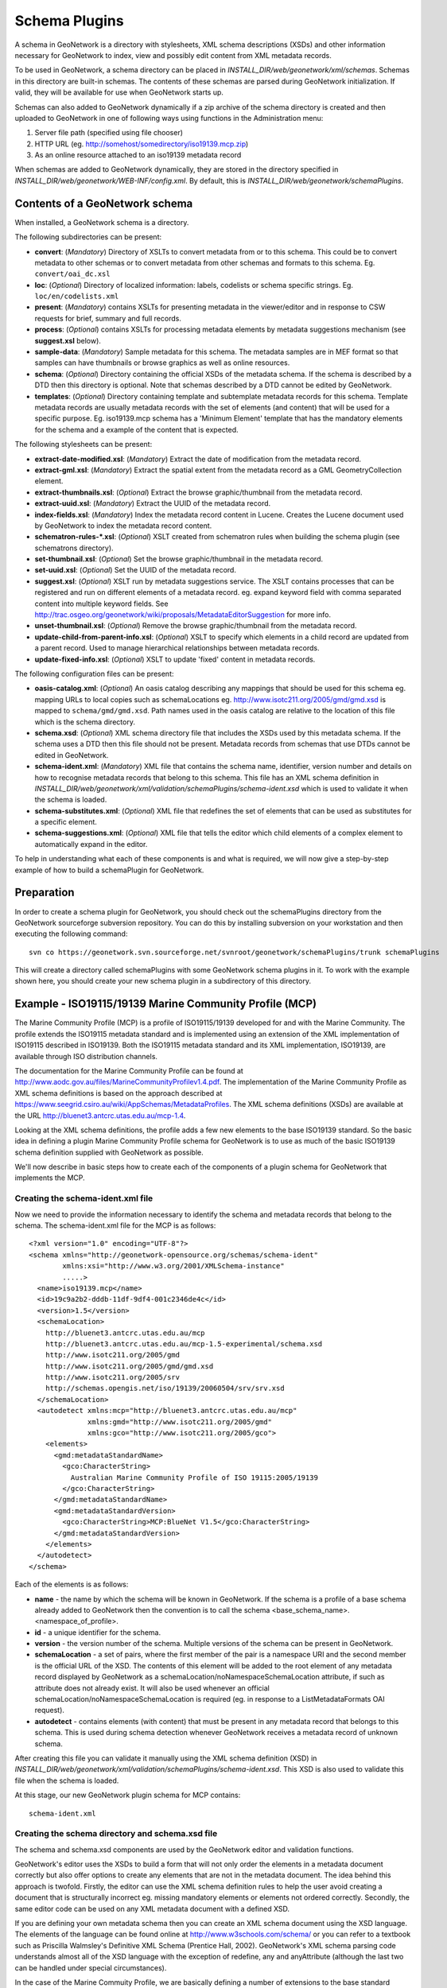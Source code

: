 .. _schemaPlugins:

Schema Plugins
==============

A schema in GeoNetwork is a directory with stylesheets, XML schema 
descriptions (XSDs) and other information necessary for GeoNetwork to index, 
view and possibly edit content from XML metadata records. 

To be used in GeoNetwork, a schema 
directory can be placed in `INSTALL_DIR/web/geonetwork/xml/schemas`. Schemas 
in this directory are built-in schemas. The contents of these schemas are 
parsed during GeoNetwork initialization. If valid, they will be available for 
use when GeoNetwork starts up.

Schemas can also added to GeoNetwork dynamically if a zip archive of the 
schema directory is created and then uploaded to GeoNetwork in one of following
ways using functions in the Administration menu:

#. Server file path (specified using file chooser)
#. HTTP URL (eg. http://somehost/somedirectory/iso19139.mcp.zip)
#. As an online resource attached to an iso19139 metadata record

When schemas are added to GeoNetwork dynamically, they are stored in the directory specified in `INSTALL_DIR/web/geonetwork/WEB-INF/config.xml`. By default, this is `INSTALL_DIR/web/geonetwork/schemaPlugins`.

Contents of a GeoNetwork schema
```````````````````````````````

When installed, a GeoNetwork schema is a directory.

The following subdirectories can be present:

- **convert**: (*Mandatory*) Directory of XSLTs to convert metadata from or to this schema. This could be to convert metadata to other schemas or to convert metadata from other schemas and formats to this schema. Eg. ``convert/oai_dc.xsl``
- **loc**: (*Optional*) Directory of localized information: labels, codelists or schema specific strings. Eg. ``loc/en/codelists.xml``
- **present**: (*Mandatory*) contains XSLTs for presenting metadata in the viewer/editor and in response to CSW requests for brief, summary and full records.
- **process**: (*Optional*) contains XSLTs for processing metadata elements by metadata suggestions mechanism (see **suggest.xsl** below).
- **sample-data**: (*Mandatory*) Sample metadata for this schema. The metadata samples are in MEF format so that samples can have thumbnails or browse graphics as well as online resources.
- **schema**: (*Optional*) Directory containing the official XSDs of the metadata schema. If the schema is described by a DTD then this directory is optional. Note that schemas described by a DTD cannot be edited by GeoNetwork.
- **templates**: (*Optional*) Directory containing template and subtemplate metadata records for this schema. Template metadata records are usually metadata records with the set of elements (and content) that will be used for a specific purpose. Eg. iso19139.mcp schema has a 'Minimum Element' template that has the mandatory elements for the schema and a example of the content that is expected. 

The following stylesheets can be present:

- **extract-date-modified.xsl**: (*Mandatory*) Extract the date of modification from the metadata record.
- **extract-gml.xsl**: (*Mandatory*) Extract the spatial extent from the metadata record as a GML GeometryCollection element.
- **extract-thumbnails.xsl**: (*Optional*) Extract the browse graphic/thumbnail from the metadata record. 
- **extract-uuid.xsl**: (*Mandatory*) Extract the UUID of the metadata record.
- **index-fields.xsl**: (*Mandatory*) Index the metadata record content in Lucene. Creates the Lucene document used by GeoNetwork to index the metadata record content.
- **schematron-rules-*.xsl**: (*Optional*) XSLT created from schematron rules when building the schema plugin (see schematrons directory).
- **set-thumbnail.xsl**: (*Optional*) Set the browse graphic/thumbnail in the metadata record.
- **set-uuid.xsl**: (*Optional*) Set the UUID of the metadata record.
- **suggest.xsl**: (*Optional*) XSLT run by metadata suggestions service. The XSLT contains processes that can be registered and run on different elements of a metadata record. eg. expand keyword field with comma separated content into multiple keyword fields. See http://trac.osgeo.org/geonetwork/wiki/proposals/MetadataEditorSuggestion for more info.
- **unset-thumbnail.xsl**: (*Optional*) Remove the browse graphic/thumbnail from the metadata record.
- **update-child-from-parent-info.xsl**: (*Optional*) XSLT to specify which elements in a child record are updated from a parent record. Used to manage hierarchical relationships between metadata records.
- **update-fixed-info.xsl**: (*Optional*) XSLT to update 'fixed' content in metadata records.

The following configuration files can be present:

- **oasis-catalog.xml**: (*Optional*) An oasis catalog describing any mappings that should be used for this schema eg. mapping URLs to local copies such as schemaLocations eg. http://www.isotc211.org/2005/gmd/gmd.xsd is mapped to ``schema/gmd/gmd.xsd``. Path names used in the oasis catalog are relative to the location of this file which is the schema directory.
- **schema.xsd**: (*Optional*) XML schema directory file that includes the XSDs used by this metadata schema. If the schema uses a DTD then this file should not be present. Metadata records from schemas that use DTDs cannot be edited in GeoNetwork.
- **schema-ident.xml**: (*Mandatory*) XML file that contains the schema name, identifier, version number and details on how to recognise metadata records that belong to this schema. This file has an XML schema definition in `INSTALL_DIR/web/geonetwork/xml/validation/schemaPlugins/schema-ident.xsd` which is used to validate it when the schema is loaded.
- **schema-substitutes.xml**: (*Optional*) XML file that redefines the set of elements that can be used as substitutes for a specific element.
- **schema-suggestions.xml**: (*Optional*) XML file that tells the editor which child elements of a complex element to automatically expand in the editor. 

To help in understanding what each of these components is and what is required, we will now give a step-by-step example of how to build a schemaPlugin for GeoNetwork.


Preparation
```````````

In order to create a schema plugin for GeoNetwork, you should check out the schemaPlugins directory from the GeoNetwork sourceforge subversion repository. You can do this by installing subversion on your workstation and then executing the following command:

::

  svn co https://geonetwork.svn.sourceforge.net/svnroot/geonetwork/schemaPlugins/trunk schemaPlugins


This will create a directory called schemaPlugins with some GeoNetwork schema plugins in it. To work with the example shown here, you should create your new schema plugin in a subdirectory of this directory.


Example - ISO19115/19139 Marine Community Profile (MCP)
```````````````````````````````````````````````````````

The Marine Community Profile (MCP) is a profile of ISO19115/19139 developed for and with the Marine Community. The profile extends the ISO19115 metadata standard and is implemented using an extension of the XML implementation of ISO19115 described in ISO19139. Both the ISO19115 metadata standard and its XML implementation, ISO19139, are available through ISO distribution channels.

The documentation for the Marine Community Profile can be found at http://www.aodc.gov.au/files/MarineCommunityProfilev1.4.pdf. The implementation of the Marine Community Profile as XML schema definitions is based on the approach described at https://www.seegrid.csiro.au/wiki/AppSchemas/MetadataProfiles. The XML schema definitions (XSDs) are available at the URL http://bluenet3.antcrc.utas.edu.au/mcp-1.4. 

Looking at the XML schema definitions, the profile adds a few new elements to the base ISO19139 standard. So the basic idea in defining a plugin Marine Community Profile schema for GeoNetwork is to use as much of the basic ISO19139 schema definition supplied with GeoNetwork as possible.

We'll now describe in basic steps how to create each of the components of a plugin schema for GeoNetwork that implements the MCP. 

Creating the schema-ident.xml file
~~~~~~~~~~~~~~~~~~~~~~~~~~~~~~~~~~

Now we need to provide the information necessary to identify the schema and metadata records that belong to the schema. The schema-ident.xml file for the MCP is as follows:

::

  <?xml version="1.0" encoding="UTF-8"?>
  <schema xmlns="http://geonetwork-opensource.org/schemas/schema-ident" 
          xmlns:xsi="http://www.w3.org/2001/XMLSchema-instance" 
          .....>
    <name>iso19139.mcp</name>
    <id>19c9a2b2-dddb-11df-9df4-001c2346de4c</id>
    <version>1.5</version>
    <schemaLocation>
      http://bluenet3.antcrc.utas.edu.au/mcp 
      http://bluenet3.antcrc.utas.edu.au/mcp-1.5-experimental/schema.xsd 
      http://www.isotc211.org/2005/gmd 
      http://www.isotc211.org/2005/gmd/gmd.xsd 
      http://www.isotc211.org/2005/srv 
      http://schemas.opengis.net/iso/19139/20060504/srv/srv.xsd
    </schemaLocation>
    <autodetect xmlns:mcp="http://bluenet3.antcrc.utas.edu.au/mcp" 
                xmlns:gmd="http://www.isotc211.org/2005/gmd" 
                xmlns:gco="http://www.isotc211.org/2005/gco">
      <elements>
        <gmd:metadataStandardName>
          <gco:CharacterString>
            Australian Marine Community Profile of ISO 19115:2005/19139
          </gco:CharacterString>
        </gmd:metadataStandardName>
        <gmd:metadataStandardVersion>
          <gco:CharacterString>MCP:BlueNet V1.5</gco:CharacterString>
        </gmd:metadataStandardVersion>
      </elements>
    </autodetect>
  </schema>

Each of the elements is as follows:

- **name** - the name by which the schema will be known in GeoNetwork. If the schema is a profile of a base schema already added to GeoNetwork then the convention is to call the schema <base_schema_name>.<namespace_of_profile>.
- **id** - a unique identifier for the schema.
- **version** - the version number of the schema. Multiple versions of the schema can be present in GeoNetwork.
- **schemaLocation** - a set of pairs, where the first member of the pair is a namespace URI and the second member is the official URL of the XSD. The contents of this element will be added to the root element of any metadata record displayed by GeoNetwork as a schemaLocation/noNamespaceSchemaLocation attribute, if such as attribute does not already exist. It will also be used whenever an official schemaLocation/noNamespaceSchemaLocation is required (eg. in response to a ListMetadataFormats OAI request). 
- **autodetect** - contains elements (with content) that must be present in any metadata record that belongs to this schema. This is used during schema detection whenever GeoNetwork receives a metadata record of unknown schema.

After creating this file you can validate it manually using the XML schema definition (XSD) in `INSTALL_DIR/web/geonetwork/xml/validation/schemaPlugins/schema-ident.xsd`. This XSD is also used to validate this file when the schema is loaded.

At this stage, our new GeoNetwork plugin schema for MCP contains:

::

   schema-ident.xml


Creating the schema directory and schema.xsd file
~~~~~~~~~~~~~~~~~~~~~~~~~~~~~~~~~~~~~~~~~~~~~~~~~

The schema and schema.xsd components are used by the GeoNetwork editor and validation functions.

GeoNetwork's editor uses the XSDs to build a form that will not only order the elements in a metadata document correctly but also offer options to create any elements that are not in the metadata document. The idea behind this approach is twofold. Firstly, the editor can use the XML schema definition rules to help the user avoid creating a document that is structurally incorrect eg. missing mandatory elements or elements not ordered correctly. Secondly, the same editor code can be used on any XML metadata document with a defined XSD.

If you are defining your own metadata schema then you can create an XML schema document using the XSD language. The elements of the language can be found online at http://www.w3schools.com/schema/ or you can refer to a textbook such as Priscilla Walmsley's Definitive XML Schema (Prentice Hall, 2002). GeoNetwork's XML schema parsing code understands almost all of the XSD language with the exception of redefine, any and anyAttribute (although the last two can be handled under special circumstances).

In the case of the Marine Commuity Profile, we are basically defining a number of extensions to the base standard ISO19115/19139. These extensions are defined using the XSD extension mechanism on the types defined in ISO19139. The following snippet shows how the Marine Community Profile extends the gmd:MD_Metadata element to add a new element called revisionDate:
 
::

  <xs:schema targetNamespace="http://bluenet3.antcrc.utas.edu.au/mcp" 
             xmlns:mcp="http://bluenet3.antcrc.utas.edu.au/mcp" .....>

  ....

  <xs:element name="MD_Metadata" substitutionGroup="gmd:MD_Metadata" 
                                 type="mcp:MD_Metadata_Type"/>

  <xs:complexType name="MD_Metadata_Type">
    <xs:annotation>
      <xs:documentation>
       Extends the metadata element to include revisionDate
      </xs:documentation>
    </xs:annotation>
    <xs:complexContent>
      <xs:extension base="gmd:MD_Metadata_Type">
        <xs:sequence>
          <xs:element name="revisionDate" type="gco:Date_PropertyType" 
                      minOccurs="0"/>
        </xs:sequence>
        <xs:attribute ref="gco:isoType" use="required" 
                      fixed="gmd:MD_Metadata"/>
      </xs:extension>
    </xs:complexContent>
  </xs:complexType>

  </xs:schema>

In short, we have defined a new element mcp:MD_Metadata with type mcp:MD_Metadata_Type, which is an extension of gmd:MD_Metadata_Type. By extension, we mean that the new type includes all of the elements of the old type plus one new element, mcp:revisionDate. A mandatory attribute (gco:isoType) is also attached to mcp:MD_Metadata with a fixed value set to the name of the element that we extended (gmd:MD_Metadata).

By defining the profile in this way, it is not necessary to modify the underlying ISO19139 schemas. So the schema directory for the MCP essentially consists of the extensions plus the base ISO19139 schemas. One possible directory structure is as follows: 

::

  extensions  gco  gmd  gml  gmx  gsr  gss  gts  resources  srv  xlink

The extensions directory contains a single file mcpExtensions.xsd, which imports the gmd namespace. The remaining directories are the ISO19139 base schemas. 

The schema.xsd file, which is the file GeoNetwork looks for, will import the mcpExtensions.xsd file and any other namespaces not imported as part of the base ISO19139 schema. It is shown as follows:

::

 <xs:schema targetNamespace="http://bluenet3.antcrc.utas.edu.au/mcp" 
            elementFormDefault="qualified"
         xmlns:xs="http://www.w3.org/2001/XMLSchema" 
         xmlns:mcp="http://bluenet3.antcrc.utas.edu.au/mcp"
         xmlns:gmd="http://www.isotc211.org/2005/gmd"
         xmlns:gmx="http://www.isotc211.org/2005/gmx"
         xmlns:srv="http://www.isotc211.org/2005/srv">
   <xs:include schemaLocation="schema/extensions/mcpExtensions.xsd"/>
   <!-- this is a logical place to include any additional schemas that are 
        related to ISO19139 including ISO19119 -->
   <xs:import namespace="http://www.isotc211.org/2005/srv" 
              schemaLocation="schema/srv/srv.xsd"/>
   <xs:import namespace="http://www.isotc211.org/2005/gmx" 
              schemaLocation="schema/gmx/gmx.xsd"/>
 </xs:schema>

At this stage, our new GeoNetwork plugin schema for MCP contains:

::

   schema-ident.xml  schema.xsd  schema


Creating the extract-... XSLTs
~~~~~~~~~~~~~~~~~~~~~~~~~~~~~~

GeoNetwork needs to extract certain information from a metadata record and translate it into a common, simplified XML structure that is independent of the metadata schema. Rather than do this with Java coded XPaths, XSLTs are used to process the XML and return the common, simplified XML structure.

The four xslts we'll create are:

- **extract-date-modified.xsl** - this XSLT processes the metadata record and extracts the date the metadata record was last modified. For the MCP, this information is held in the mcp:revisionDate element which is a child of mcp:MD_Metadata. The easiest way to create this for MCP is to copy extract-date-modified.xsl from the iso19139 schema and modify it to suit the MCP namespace and to use mcp:revisionDate in place of gmd:dateStamp.
- **extract-gml.xsl** - this XSLT processes the metadata record and extracts the spatial extent as a gml GeometryCollection element. The gml is passed to geotools for insertion into the spatial index (either a shapefile or a spatial database). For ISO19115/19139 and profiles, this task is quite easy because spatial extents (apart from the bounding box) are encoded as gml in the metadata record. Again, the easiest way to create this for the MCP is to copy extract-gml.xsd from the iso19139 schema ad modify it to suit the MCP namespace.

An example bounding box fragment from an MCP metadata record is:

::

  <gmd:extent>
    <gmd:EX_Extent>
      <gmd:geographicElement>
        <gmd:EX_GeographicBoundingBox>
          <gmd:westBoundLongitude>
            <gco:Decimal>112.9</gco:Decimal>
          </gmd:westBoundLongitude>
          <gmd:eastBoundLongitude>
            <gco:Decimal>153.64</gco:Decimal>
          </gmd:eastBoundLongitude>
          <gmd:southBoundLatitude>
            <gco:Decimal>-43.8</gco:Decimal>
          </gmd:southBoundLatitude>
          <gmd:northBoundLatitude>
            <gco:Decimal>-9.0</gco:Decimal>
          </gmd:northBoundLatitude>
        </gmd:EX_GeographicBoundingBox>
      </gmd:geographicElement>
    </gmd:EX_Extent>
  </gmd:extent>

Running extract-gml.xsl on the metadata record that contains this XML will produce:

::

  <gml:GeometryCollection xmlns:gml="http://www.opengis.net/gml">
    <gml:Polygon>
      <gml:exterior>
        <gml:LinearRing>
          <gml:coordinates>
            112.9,-9.0, 153.64,-9.0, 153.64,-43.8, 112.9,-43.8, 112.9,-9.0
          </gml:coordinates>
        </gml:LinearRing>
      </gml:exterior>
    </gml:Polygon>
  </gml:GeometryCollection>

If there is more than one extent in the metadata record, then they should also appear in this gml:GeometryCollection element.

To find out more about gml, see Lake, Burggraf, Trninic and Rae, "GML Geography Mark-Up Language, Foundation for the Geo-Web", Wiley, 2004.

Finally, a note on projections. It is possible to have bounding polygons in an MCP record in a projection other than EPSG:4326. GeoNetwork transforms all projections known to GeoTools (and encoded in a form that GeoTools understands) to EPSG:4326 when writing the spatial extents to the shapefile or spatial database.

- **extract-uuid.xsl** - this XSLT processes the metadata record and extracts the identifier for the record. For the MCP and base ISO standard, this information is held in the gmd:fileIdentifier element which is a child of mcp:MD_Metadata.

These xslts can be tested by running them on a metadata record from the schema. You should use the saxon xslt processor. For example:

::

  java -jar INSTALL_DIR/web/geonetwork/WEB-INF/lib/saxon-9.1.0.8b-patch.jar 
       -s testmcp.xml -o output.xml extract-gml.xsl


At this stage, our new GeoNetwork plugin schema for MCP contains:

::

   extract-date-modified.xsl  extract-gml.xsd   extract-uuid.xsl
   schema-ident.xml  schema.xsd  schema


Creating the localized strings in the loc directory
~~~~~~~~~~~~~~~~~~~~~~~~~~~~~~~~~~~~~~~~~~~~~~~~~~~

The loc directory contains localized strings specific to this schema, arranged by language abbreviation in sub-directories.

You should provide localized strings in whatever languages you expect your schema to be used in.

Localized strings for this schema can be used in the presentation xslts and
schematron error messages. For the presentation xslts:

- codelists for controlled vocabulary fields should be in loc/<language_abbreviation>/codelists.xml eg. loc/en/codelists.xml
- label strings that replace XML element names with more intelligible/alternative phrases and rollover help strings should be in loc/<language_abbreviation>/labels.xml eg. loc/en/labels.xml. 
- all other localized strings should be in loc/<language_abbreviation>/strings.xml eg. loc/en/strings.xml

Note that because the MCP is a profile of ISO19115/19139 and we have followed the GeoNetwork naming convention for profiles, we need only include the labels and codelists that are specific to the MCP or that we want to override. Other labels and codelists will be retrieved from the base schema iso19139.

~~~~~~~~~~~~~~~~~~~~~
More on codelists.xml
~~~~~~~~~~~~~~~~~~~~~

Typically codelists are generated from enumerated lists in the metadata schema XSDs such as the following from http://www.isotc211.org/2005/gmd/identification.xsd for gmd:MD_TopicCategoryCode in the iso19139 schema:

::

 <xs:element name="MD_TopicCategoryCode" type="gmd:MD_TopicCategoryCode_Type"/>

 <xs:simpleType name="MD_TopicCategoryCode_Type">
    <xs:restriction base="xs:string">
      <xs:enumeration value="farming"/>
      <xs:enumeration value="biota"/>
      <xs:enumeration value="boundaries"/>
      <xs:enumeration value="climatologyMeteorologyAtmosphere"/>
      <xs:enumeration value="economy"/>
      <xs:enumeration value="elevation"/>
      <xs:enumeration value="environment"/>
      <xs:enumeration value="geoscientificInformation"/>
      <xs:enumeration value="health"/>
      <xs:enumeration value="imageryBaseMapsEarthCover"/>
      <xs:enumeration value="intelligenceMilitary"/>
      <xs:enumeration value="inlandWaters"/>
      <xs:enumeration value="location"/>
      <xs:enumeration value="oceans"/>
      <xs:enumeration value="planningCadastre"/>
      <xs:enumeration value="society"/>
      <xs:enumeration value="structure"/>
      <xs:enumeration value="transportation"/>
      <xs:enumeration value="utilitiesCommunication"/>
    </xs:restriction>
  </xs:simpleType>
  
 
The following is part of the codelists.xml entry manually created for this element:

::

  <codelist name="gmd:MD_TopicCategoryCode">
    <entry>
      <code>farming</code>
      <label>Farming</label>
      <description>Rearing of animals and/or cultivation of plants. Examples: agriculture,
        irrigation, aquaculture, plantations, herding, pests and diseases affecting crops and
        livestock</description>
    </entry>
    <!-- - - - - - - - - - - - - - - - - - - - - - - - - -->
    <entry>
      <code>biota</code>
      <label>Biota</label>
      <description>Flora and/or fauna in natural environment. Examples: wildlife, vegetation,
        biological sciences, ecology, wilderness, sealife, wetlands, habitat</description>
    </entry>
    <!-- - - - - - - - - - - - - - - - - - - - - - - - - -->
    <entry>
      <code>boundaries</code>
      <label>Boundaries</label>
      <description>Legal land descriptions. Examples: political and administrative
      boundaries</description>
    </entry>   

    .....

  </codelist>

The codelists.xml file maps the enumerated values from the XSD to a localized label and a description via the code element.

A localized copy of codelists.xml is made available on an XPath to the presentation XSLTs eg. /root/gui/schemas/iso19139/codelist for the iso19139 schema.

The XSLT metadata.xsl which contains templates used by all metadata schema presentation XSLTs, handles the creation of a select list/drop down menu in the editor and display of the code and description in the metadata viewer.

The iso19139 schema has additional codelists that are managed external to the XSDs in catalog/vocabulary files such as http://www.isotc211.org/2005/resources/Codelist/gmxCodelists.xml These have also been added to the codelists.xml file so that they can be localized, overridden in profiles and include an extended description to provide more useful information when viewing the metadata record.

The iso19139 schema has additional templates in its presentation xslts to handlese codelists because they are specific to that schema. These are discussed in the section on presentation XSLTs later in this manual.

~~~~~~~~~~~~~~~~~~
More on labels.xml
~~~~~~~~~~~~~~~~~~

A localized copy of labels.xml is made available on an XPath to the presentation XSLTs eg. /root/gui/schemas/iso19139/labels for the iso19139 schema.

The labels.xml file can also be used to provide helper values in the form of a drop down/select list for free text fields. As an example:

::

  <element name="gmd:credit" id="27.0">
    <label>Credit</label>
    <description>Recognition of those who contributed to the resource(s)</description>
    <helper>
      <option value="University of Tasmania">UTAS</option>
      <option value="University of Queensland">UQ</option>
    </helper>
  </element>
 
This would result in the Editor (through the XSLT metadata.xsl) displaying the credit field with these helper options listed beside it in a drop down/select menu something like the following:

.. figure:: Editor-Helpers.png

~~~~~~~~~~~~~~~~~~~
More on strings.xml
~~~~~~~~~~~~~~~~~~~

A localized copy of strings.xml is made available on an XPath to the presentation XSLTs eg. /root/gui/schemas/iso19139/strings for the iso19139 schema.



After adding the localized strings, our new GeoNetwork plugin schema for MCP contains:

::

   extract-date-modified.xsl  extract-gml.xsd  extract-uuid.xsl 
   loc  present  schema-ident.xml  schema.xsd  schema


Creating the presentations xslts in the present directory
~~~~~~~~~~~~~~~~~~~~~~~~~~~~~~~~~~~~~~~~~~~~~~~~~~~~~~~~~

Each metadata schema should contain XSLTs that display and possibly edit metadata records that belong to the schema. These XSLTs are held in the `present` directory.

To be be used in the XSLT include/import hierarchy these XSLTs must follow a naming convention: metadata-<schema-name>.xsl. So for example, the presentation xslt for the iso19139 schema is `metadata-iso19139.xsl`. For the MCP, since our schema name is iso19139.mcp, the presentation XSLT would be called `metadata-iso19193.mcp.xsl`.

Any XSLTs included by the presentation XSLT should also be in the present directory (this is a convention for clarity - it is not mandatory as include/import URLs can be mapped in the oasis-catalog.xml for the schema to other locations).

There are certain XSLT templates that the presentation XSLT must have:

- the **main** template, which must be called: metadata-<schema-name>. Here is an example for the eml-gbif schema:

::

  <!-- main template - the way into processing eml-gbif -->
  <xsl:template name="metadata-eml-gbif">
    <xsl:param name="schema"/>
    <xsl:param name="edit" select="false()"/>
    <xsl:param name="embedded"/>

    <xsl:apply-templates mode="eml-gbif" select="." >
      <xsl:with-param name="schema" select="$schema"/>
      <xsl:with-param name="edit"   select="$edit"/>
      <xsl:with-param name="embedded" select="$embedded" />
    </xsl:apply-templates>
  </xsl:template>

Analyzing this template:

#. The name="metadata-eml-gbif" is used by the main element processing template in metadata.xsl: elementEP. The main metadata services, show and edit, end up calling metadata-show.xsl and metadata-edit.xsl respectively with the metadata record passed from the Java service. Both these XSLTs, process the metadata record by applying the elementEP template from metadata.xsl to the root element. elementEP calls the appropriate main schema template using the schema name.
#. The job of this main template is set to process all the elements of the metadata record using templates declared with a mode name that matches the schema name. This modal processing is to ensure that only templates intended to process metadata elements from this schema are applied.

If creating a presentation XSLT for a profile such as MCP, then the main template is slightly different. Here is an example for the MCP from metadata-iso19139.mcp.xsl:

::

  <xsl:template name="metadata-iso19139.mcp">
    <xsl:param name="schema"/>
    <xsl:param name="edit" select="false()"/>
    <xsl:param name="embedded"/>

    <xsl:apply-templates mode="iso19139" select="." >
      <xsl:with-param name="schema" select="$schema"/>
      <xsl:with-param name="edit"   select="$edit"/>
      <xsl:with-param name="embedded" select="$embedded" />
    </xsl:apply-templates>
  </xsl:template>

Notice that main template is processing in the mode of the base iso19139 schema? The reason for this is that almost all profiles change or add a small number of elements to those in the base schema. So most of the metadata elements in a profile can be processed in the mode of the base schema. We'll see later in this section how to override processing of an element in the base schema.

- a **completeTab** template, which must be called: <schema-name>CompleteTab. This template should display the tabs used by the advanced editor. Here is an example for the MCP:

::

  <xsl:template match="iso19139.mcpCompleteTab">
    <xsl:param name="tabLink"/>

    <xsl:call-template name="displayTab"> <!-- non existent tab - by profile -->
      <xsl:with-param name="tab"     select="''"/>
      <xsl:with-param name="text"    select="/root/gui/strings/byGroup"/>
      <xsl:with-param name="tabLink" select="''"/>
    </xsl:call-template>

    <xsl:call-template name="displayTab">
      <xsl:with-param name="tab"     select="'mcpMinimum'"/>
      <xsl:with-param name="text"    select="/root/gui/strings/iso19139.mcp/mcpMinimum"/>
      <xsl:with-param name="indent"  select="'&#xA0;&#xA0;&#xA0;'"/>
      <xsl:with-param name="tabLink" select="$tabLink"/>
    </xsl:call-template>

    <xsl:call-template name="displayTab">
      <xsl:with-param name="tab"     select="'mcpCore'"/>
      <xsl:with-param name="text"    select="/root/gui/strings/iso19139.mcp/mcpCore"/>
      <xsl:with-param name="indent"  select="'&#xA0;&#xA0;&#xA0;'"/>
      <xsl:with-param name="tabLink" select="$tabLink"/>
    </xsl:call-template>

    <xsl:call-template name="displayTab">
      <xsl:with-param name="tab"     select="'complete'"/>
      <xsl:with-param name="text"    select="/root/gui/strings/iso19139.mcp/mcpAll"/>
      <xsl:with-param name="indent"  select="'&#xA0;&#xA0;&#xA0;'"/>
      <xsl:with-param name="tabLink" select="$tabLink"/>
    </xsl:call-template>

    ...... (same as for metadata-iso19139.xsl) ......

  </xsl:template>  

- a **brief** template, which must be called: <schema-name>Brief. This template processes the metadata record and extracts from it a format neutral summary of the metadata for purposes such as displaying the search results. Here is an example for the eml-gbif schema (because it is fairly short!):

::

  <xsl:template match="eml-gbifBrief">
   <xsl:for-each select="/metadata/*[1]">
    <metadata>
      <title><xsl:value-of select="normalize-space(dataset/title[1])"/></title>
      <abstract><xsl:value-of select="dataset/abstract"/></abstract>

      <xsl:for-each select="dataset/keywordSet/keyword">
        <xsl:copy-of select="."/>
      </xsl:for-each>

      <geoBox>
          <westBL><xsl:value-of select="dataset/coverage/geographicCoverage/boundingCoordinates/westBoundingCoordinate"/></westBL>
          <eastBL><xsl:value-of select="dataset/coverage/geographicCoverage/boundingCoordinates/eastBoundingCoordinate"/></eastBL>
          <southBL><xsl:value-of select="dataset/coverage/geographicCoverage/boundingCoordinates/southBoundingCoordinate"/></southBL>
          <northBL><xsl:value-of select="dataset/coverage/geographicCoverage/boundingCoordinates/northBoundingCoordinate"/></northBL>
      </geoBox>
      <xsl:copy-of select="geonet:info"/>
    </metadata>
   </xsl:for-each>
  </xsl:template>
 
Analyzing this template:

#. The template matches on an element eml-gbifBrief, created by the mode="brief" template in metadata-utils.xsl. The metadata record will be the first child in the /metadata XPath.
#. Then process metadata elements to produce a flat XML structure that is used by search-results-xhtml.xsl to display a summary of the metadata record found by a search.

Once again, for profiles of an existing schema, it makes sense to use a slighlty different approach so that the profile need not duplicate templates. Here is an example from metadata-iso19139.mcp.xsl:

::

  <xsl:template match="iso19139.mcpBrief">
    <metadata>
      <xsl:for-each select="/metadata/*[1]">
        <!-- call iso19139 brief -->
        <xsl:call-template name="iso19139-brief"/>
        <!-- now brief elements for mcp specific elements -->
        <xsl:call-template name="iso19139.mcp-brief"/>
      </xsl:for-each>
    </metadata>
  </xsl:template> 

This template splits the processing between the base iso19139 schema and a brief template that handles elements specific to the profile. This assumes that:

#. The base schema has separated the <metadata> element from the remainder of its brief processing so that it can be called by profiles
#. The profile includes links to equivalent elements that can be used by the base schema to process common elements eg. for ISO19139, elements in the profile have gco:isoType attributes that give the name of the base element and can be used in XPath matches such as "gmd:MD_DataIdentification|*[@gco:isoType='gmd:MD_DataIdentification']".

- templates that match on elements specific to the schema. Here is an example from the eml-gbif schema:

::

  <!-- keywords are processed to add thesaurus name in brackets afterwards 
       in view mode -->

  <xsl:template mode="eml-gbif" match="keywordSet">
    <xsl:param name="schema"/>
    <xsl:param name="edit"/>

    <xsl:choose>
      <xsl:when test="$edit=false()">
        <xsl:variable name="keyword">
          <xsl:for-each select="keyword">
            <xsl:if test="position() &gt; 1">,  </xsl:if>
            <xsl:value-of select="."/>
          </xsl:for-each>
          <xsl:if test="keywordThesaurus">
            <xsl:text> (</xsl:text>
            <xsl:value-of select="keywordThesaurus"/>
            <xsl:text>)</xsl:text>
          </xsl:if>
        </xsl:variable>
        <xsl:apply-templates mode="simpleElement" select=".">
          <xsl:with-param name="schema" select="$schema"/>
          <xsl:with-param name="edit"   select="$edit"/>
          <xsl:with-param name="text"    select="$keyword"/>
        </xsl:apply-templates>
      </xsl:when>
      <xsl:otherwise>
        <xsl:apply-templates mode="complexElement" select=".">
          <xsl:with-param name="schema" select="$schema"/>
          <xsl:with-param name="edit"   select="$edit"/>
        </xsl:apply-templates>
      </xsl:otherwise>
    </xsl:choose>
  </xsl:template>

Analyzing this template:

#. In view mode the individual keywords from the set are concatenated into a comma separated string with the name of the thesaurus in brackets at the end.
#. In edit mode, the keywordSet is handled as a complex element ie. the user can add individual keyword elements with content and a single thesaurus name.
#. This is an example of the type of processing that can be done on an element in a metadata record.

For profiles, templates for elements can be defined in the same way except that the template will process in the mode of the base schema. Here is an example showing the first few lines of a template for processing the mcp:revisionDate element:

::

 <xsl:template mode="iso19139" match="mcp:revisionDate">
    <xsl:param name="schema"/>
    <xsl:param name="edit"/>

    <xsl:choose>
      <xsl:when test="$edit=true()">
        <xsl:apply-templates mode="simpleElement" select=".">
          <xsl:with-param name="schema"  select="$schema"/>
          <xsl:with-param name="edit"   select="$edit"/>
    
    ......

If a template for a profile is intended to override a template in the base schema, then the template can be defined in the presentation XSLT for the profile with a priority attribute set to a high number and an XPath condition that ensures the template is processed for the profile only. For example in the MCP, we can override the handling of gmd:EX_GeographicBoundingBox in metadata-iso19139.xsl by defining a template in metadata-iso19139.mcp.xsl as follows:

::
 
   <xsl:template mode="iso19139" match="gmd:EX_GeographicBoundingBox[starts-with(//geonet:info/schema,'iso19139.mcp')]" priority="3">
     
   ......

Finally, a profile may also extend some of the existing codelists in the base schema. These extended codelists should be held in a localized codelists.xml. As an example, in iso19139 these codelists are often attached to elements like the following:

::

  <gmd:role>
    <gmd:CI_RoleCode codeList="http://www.isotc211.org/2005/resources/Codelist/gmxCodelists.xml#CI_RoleCode" codeListValue="custodian">custodian</gmd:CI_RoleCode>
  </gmd:role>

Templates for handling these elements are in the iso19139 presentation XSLT `INSTALL_DIR/web/geonetwork/xml/schemas/iso19139/present/metadata-iso19139.xsl`. These templates use the name of the element (eg. gmd:CI_RoleCode) and the codelist XPath (eg. /root/gui/schemas/iso19139/codelists) to build select list/drop down menus when editing and to display a full description when viewing. See templates near the template named 'iso19139Codelist'. These templates can handle the extended codelists for any profile because they:

- match on any element that has a child element with attribute codeList
- use the schema name in the codelists XPath
- fall back to the base iso19139 schema if the profile codelist doesn't have the required codelist

However, if you don't need localized codelists, it is often easier and more direct to extract codelists directly from the gmxCodelists.xml file. This is in fact the solution that has been adopted for the MCP. The gmxCodelists.xml file is included in the presentatuion xslt for the MCP using a statement like:

::

	<xsl:variable name="codelistsmcp" 
	              select="document('../schema/resources/Codelist/gmxCodelists.xml')"/>

Check the codelists handling templates in metadata-iso19139.mcp.xsl to see how this works.

~~~~~~~~~~~~~~~~~~~~~~~~~~~~~~~~~~~~~~~
An alternative XSLT design for profiles
~~~~~~~~~~~~~~~~~~~~~~~~~~~~~~~~~~~~~~~
 
In all powerful languages there will be more than one way to achieve a particular goal. This alternative XSLT design is for processing profiles. The idea behind the alternative is based on the following observations about the GeoNetwork XSLTs: 

#. All elements are initially processed by apply-templates in mode "elementEP".
#. The template "elementEP" template (see `INSTALL_DIR/web/geonetwork/xsl/metadata.xsl`) eventually calls the **main** template of the schema/profile.
#. The main template can initially process the element in a mode particular to the profile and if this is not successful (ie. no template matches and thus no HTML elements are returned), process the element in the mode of the base schema. 

The advantage of this design is that overriding a template for an element in the base schema does not need the priority attribute or an XPath condition check on the schema name.

Here is an example for the MCP (iso19139.mcp) with base schema iso19139:

- the **main** template, which must be called: metadata-iso19139.mcp.xsl:

::
  
  <!-- main template - the way into processing iso19139.mcp -->
  <xsl:template match="metadata-iso19139.mcp" name="metadata-iso19139.mcp">
    <xsl:param name="schema"/>
    <xsl:param name="edit" select="false()"/>
    <xsl:param name="embedded"/>

      <!-- process in profile mode first -->
      <xsl:variable name="mcpElements">
        <xsl:apply-templates mode="iso19139.mcp" select="." >
          <xsl:with-param name="schema" select="$schema"/>
          <xsl:with-param name="edit"   select="$edit"/>
          <xsl:with-param name="embedded" select="$embedded" />
        </xsl:apply-templates>
      </xsl:variable>

      <xsl:choose>

        <!-- if we got a match in profile mode then show it -->
        <xsl:when test="count($mcpElements/*)>0">
          <xsl:copy-of select="$mcpElements"/>
        </xsl:when>

        <!-- otherwise process in base iso19139 mode -->
        <xsl:otherwise>
          <xsl:apply-templates mode="iso19139" select="." >
            <xsl:with-param name="schema" select="$schema"/>
            <xsl:with-param name="edit"   select="$edit"/>
            <xsl:with-param name="embedded" select="$embedded" />
          </xsl:apply-templates>
        </xsl:otherwise>
      </xsl:choose>
  </xsl:template>
	
Analyzing this template:

#. The name="metadata-iso19139.mcp" is used by the main element processing template in metadata.xsl: elementEP. The main metadata services, show and edit, end up calling metadata-show.xsl and metadata-edit.xsl respectively with the metadata record passed from the Java service. Both these XSLTs, process the metadata record by applying the elementEP template from metadata.xsl to the root element. elementEP calls the appropriate main schema template using the schema name.
#. The job of this main template is set to process all the elements of the metadata profile. The processing takes place in one of two modes. Firstly, the element is processed in the profile mode (iso19139.mcp). If a match is found then HTML elements will be returned and copied to the output document. If no HTML elements are returned then the element is processed in the base schema mode, iso19139.

- templates that match on elements specific to the profile have mode iso19139.mcp:

::

  <xsl:template mode="iso19139.mcp" match="mcp:taxonomicElement">
    <xsl:param name="schema"/>
    <xsl:param name="edit"/>

    .....
  </xsl:template> 
 
- templates that override elements in the base schema are processed in the profile mode iso19139.mcp

::

  <xsl:template mode="iso19139.mcp" match="gmd:keyword">
    <xsl:param name="schema"/>
    <xsl:param name="edit"/>

    .....
  </xsl:template> 

Notice that the template header of the profile has a simpler design than that used for the original design? Neither the priority attribute or the schema XPath condition is required because we are using a different mode to the base schema. 

- To support processing in two modes we need to add a null template to the profile mode iso19139.mcp as follows:

::
  
	<xsl:template mode="iso19139.mcp" match="*|@*"/> 


This template will match all elements that we don't have a specific template for in the profile mode iso19139.mcp. These elements will be processed in the base schema mode iso19139 instead because the null template returns nothing (see the main template discussion above). 

The remainder of the discussion in the original design relating to tabs etc applies to the alternative design and is not repeated here. 

~~~~~~~~~~~~~~~~~~~~~~
CSW Presentation XSLTs
~~~~~~~~~~~~~~~~~~~~~~

The CSW server can be asked to provide records in a number of output schemas. The two supported by GeoNetwork are:

- **ogc** - http://www.opengis.net/cat/csw/2.0.2 - a dublin core derivative
- **iso** - http://www.isotc211.org/2005/gmd - ISO19115/19139

From each of these output schemas, a **brief**, **summary** or **full** element set can be requested.

These output schemas and element sets are implemented in GeoNetwork as XSLTs and they are stored in the 'csw' subdirectory of the 'present' directory. The ogc output schema XSLTs are implemented as ogc-brief.xsl, ogc-summary and ogc-full.xsl. The iso output schema XSLTs are implemented as iso-brief.xsl, iso-summary.xsl and iso-full.xsl.

To create these XSLTs for the MCP, the best option is to copy and modify the csw presentation XSLTs from the base schema iso19139.

After creating the presentation XSLTs, our new GeoNetwork plugin schema for MCP contains:

::

   extract-date-modified.xsl  extract-gml.xsd  extract-uuid.xsl  
   loc  present  schema-ident.xml  schema.xsd  schema


Creating the index-fields.xsl to index content from the metadata record
~~~~~~~~~~~~~~~~~~~~~~~~~~~~~~~~~~~~~~~~~~~~~~~~~~~~~~~~~~~~~~~~~~~~~~~

This XSLT indexes the content of elements in the metadata record. The essence of this XSLT is to select elements from the metadata record and map them to lucene index field names. The lucene index field names used in GeoNetwork are as follows:

===========================  ===========================================================================
Lucene Index Field Name      Description
===========================  ===========================================================================
abstract                     Metadata abstract                                                          
any                          Content from all metadata elements (for free text)                         
changeDate                   Date that the metadata record was modified                             
createDate                   Date that the metadata record was created                              
denominator                  Scale denominator in data resolution                                                   
download                     Does the metadata record have a downloadable resource attached?  (0 or 1)
digital                      Is the metadata record distributed/available in a digital format?  (0 or 1)
eastBL                       East bounding box longitude                                       
keyword                      Metadata keywords                                                 
metadataStandardName         Metadata standard name                                            
northBL                      North bounding box latitude                                       
operatesOn                   Uuid of metadata record describing dataset that is operated on by a service            
orgName                      Name of organisation listed in point-of-contact information                            
parentUuid                   Uuid of parent metadata record                                                         
paper                        Is the metadata record distributed/available in a paper format?  (0 or 1)
protocol                     On line resource access protocol                                  
publicationDate              Date resource was published                                  
southBL                      South bounding box latitude                                       
spatialRepresentationType    vector, raster, etc                                               
tempExtentBegin              Beginning of temporal extent range                                                     
tempExtentEnd                End of temporal extent range                                                     
title                        Metadata title                                                    
topicCat                     Metadata topic category                                           
type                         Metadata hierarchy level (should be dataset if unknown)                           
westBL                       West bounding box longitude                                                       
===========================  ===========================================================================

For example, here is the mapping created between the metadata element mcp:revisionDate and the lucene index field changeDate:

::

   <xsl:for-each select="mcp:revisionDate/*">
     <Field name="changeDate" string="{string(.)}" store="true" index="true"/>
   </xsl:for-each>


Notice that we are creating a new XML document. The Field elements in this document are read by GeoNetwork to create a Lucene document object for indexing (see the SearchManager class in the GeoNetwork source).

Once again, because the MCP is a profile of ISO19115/19139, it is probably best to modify index-fields.xsl from the schema iso19139 to handle the namespaces and additional elements of the MCP.

At this stage, our new GeoNetwork plugin schema for MCP contains:

::

   extract-date-modified.xsl  extract-gml.xsd  extract-uuid.xsl  
   index-fields.xsl  loc  present  schema-ident.xml  schema.xsd  schema


Creating the sample-data directory
~~~~~~~~~~~~~~~~~~~~~~~~~~~~~~~~~~

This is a simple directory. Put MEF files with sample metadata in this directory. Make sure they have a `.mef` suffix. 

A MEF file is a zip archive with the metadata, thumbnails, file based online resources and an info file describing the contents. The contents of a MEF file are discussed in more detail in the next section of this manual. 

Sample data in this directory can be added to the catalog using the Administration menu.

At this stage, our new GeoNetwork plugin schema for MCP contains:

::

   extract-date-modified.xsl  extract-gml.xsd  extract-uuid.xsl  
   index-fields.xsl  loc  present  sample-data schema-ident.xml  schema.xsd  
   schema


Creating schematrons to describe MCP conditions
~~~~~~~~~~~~~~~~~~~~~~~~~~~~~~~~~~~~~~~~~~~~~~~

Schematrons are rules that are used to check conditions and content in the metadata record as part of the two stage validation process used by GeoNetwork.

Schematron rules are created in the schematrons directory that you checked out earlier - see `Preparation` above.

An example rule is:

::

  <!-- anzlic/trunk/gml/3.2.0/gmd/spatialRepresentation.xsd-->
  <!-- TEST 12 -->
  <sch:pattern>
    <sch:title>$loc/strings/M30</sch:title>
    <sch:rule context="//gmd:MD_Georectified">
      <sch:let name="cpd" value="(gmd:checkPointAvailability/gco:Boolean='1' or gmd:checkPointAvailability/gco:Boolean='true') and 
        (not(gmd:checkPointDescription) or count(gmd:checkPointDescription[@gco:nilReason='missing'])>0)"/>
      <sch:assert
        test="$cpd = false()"
        >$loc/strings/alert.M30</sch:assert>
      <sch:report
        test="$cpd = false()"
        >$loc/strings/report.M30</sch:report>
    </sch:rule>
  </sch:pattern>   

As for most of GeoNetwork, the output of this rule can be localized to different languages. The corresponding localized strings are:

::

  <strings>

    .....

    <M30>[ISOFTDS19139:2005-TableA1-Row15] - Check point description required if available</M30>

    .....

    <alert.M30><div>'checkPointDescription' is mandatory if 'checkPointAvailability' = 1 or true.</div></alert.M30>

    .....

    <report.M30>Check point description documented.</report.M30>

    .....

  </strings>
 
 
Procedure for adding schematron rules, working within the schematrons directory:

#. Place your schematron rules in 'rules'. Naming convetion is 'schematron-rules-<suffix>.sch' eg. 'schematron-rules-iso-mcp.sch'. Place localized strings for the rule assertions into 'rules/loc/<language_prefix>'.
#. Edit 'build.xml'
#. Add a "clean-schema-dir" target for your plugin schema directory. This target will remove the schematron rules from plugin schema directory (basically removes all files with pattern schematron-rules-*.xsl).
#. Add a "compile-schematron" target for your rules - value attribute is the suffix used in the rules name. eg. for 'schematron-rules-iso-mcp.sch' the value attribute should be "iso-mcp". This target will turn the .sch schematron rules into an XSLT using the saxon XSLT engine and 'resources/iso_svrl_for_xslt2.xsl'.
#. Add a "publish-schematron" target. This target copies the compiled rules (in XSLT form) into the plugin schema directory.
#. Run 'ant' to create the schematron XSLTs.


At this stage, our new GeoNetwork plugin schema for MCP contains:

::

   extract-date-modified.xsl  extract-gml.xsd  extract-uuid.xsl  
   index-fields.xsl  loc  present  sample-data schema-ident.xml  schema.xsd
   schema  schematron-rules-iso-mcp.xsl


Adding the components necessary to create and edit MCP metadata
~~~~~~~~~~~~~~~~~~~~~~~~~~~~~~~~~~~~~~~~~~~~~~~~~~~~~~~~~~~~~~~

So far we have added all the components necessary for GeoNetwork to identify, view and validate MCP metadata records. Now we will add the remaining components necessary to create and edit MCP metadata records. 

We'll start with the XSLTs that set the content of various elements in the MCP metadata records.

~~~~~~~~~~~~~~~~~~~~~
Creating set-uuid.xsl 
~~~~~~~~~~~~~~~~~~~~~

- **set-uuid.xsl** - this XSLT takes as a parameter the UUID of the metadata record and writes it into the appropriate element of the metadata record. For the MCP this element is the same as the base ISO schema (called iso19139 in GeoNetwork), namely gmd:fileIdentifier. However, because the MCP uses a different namespace on the root element, this XSLT needs to be modified.

~~~~~~~~~~~~~~~~~~~~~~~~~~~~~~~~~~~~~~~~~~~~~~~~~~~
Creating the extract, set and unset thumbnail XSLTs
~~~~~~~~~~~~~~~~~~~~~~~~~~~~~~~~~~~~~~~~~~~~~~~~~~~

If your metadata record can have a thumbnail or browse graphic link, then you will want to add XSLTs that extract, set and unset this information so that you can use the GeoNetwork thumbnail editing interface.

The three XSLTs that support this interface are:

- **extract-thumbnails.xsl** - this XSLT extracts the thumbnails/browse graphics from the metadata record, turning it into generic XML that is the same for all metadata schemas. The elements need to have content that GeoNetwork understands. The following is an example of what the thumbnail interface for iso19139 expects (we'll duplicate this requirement for MCP):

::

  <gmd:graphicOverview>
    <gmd:MD_BrowseGraphic>
      <gmd:fileName>
        <gco:CharacterString>bluenet_s.png</gco:CharacterString>
      </gmd:fileName>
      <gmd:fileDescription>
        <gco:CharacterString>thumbnail</gco:CharacterString>
      </gmd:fileDescription>
      <gmd:fileType>
        <gco:CharacterString>png</gco:CharacterString>
      </gmd:fileType>
    </gmd:MD_BrowseGraphic>
  </gmd:graphicOverview>
  <gmd:graphicOverview>
    <gmd:MD_BrowseGraphic>
      <gmd:fileName>
        <gco:CharacterString>bluenet.png</gco:CharacterString>
      </gmd:fileName>
      <gmd:fileDescription>
        <gco:CharacterString>large_thumbnail</gco:CharacterString>
      </gmd:fileDescription>
      <gmd:fileType>
        <gco:CharacterString>png</gco:CharacterString>
      </gmd:fileType>
    </gmd:MD_BrowseGraphic>
  </gmd:graphicOverview> 


When extract-thumbnails.xsl is run, it creates a small XML hierarchy from this information which looks something like the following:

::

   <thumbnail>
     <large>
       bluenet.png
     </large>
     <small>
       bluenet_s.png
     </small>
   </thumbnail>
		
- **set-thumbnail.xsl** - this XSLT does the opposite of extract-thumbnails.xsl. It takes the simplified, common XML structure used by GeoNetwork to describe the large and small thumbnails and creates the elements of the metadata record that are needed to represent them. This is a slightly more complex XSLT than extract-thumbnails.xsl because the existing elements in the metadata record need to be retained and the new elements need to be created in their correct places.
- **unset-thumbnail.xsl** - this XSLT targets and removes elements of the metadata record that describe a particular thumbnail. The remaining elements of the metadata record are retained.

Because the MCP is a profile of ISO19115/19139, the easiest path to creating these XSLTs is to copy them from the iso19139 schema and modify them for the changes in namespace required by the MCP.
	
~~~~~~~~~~~~~~~~~~~~~~~~~~~~~
Creating the update-... XSLTs
~~~~~~~~~~~~~~~~~~~~~~~~~~~~~

- **update-child-from-parent-info.xsl** - this XSLT is run when a child record needs to have content copied into it from a parent record. It is an XSLT that changes the content of a few elements and leaves the remaining elements untouched. The behaviour of this XSLT would depend on which elements of the parent record will be used to update elements of the child record.
- **update-fixed-info.xsl** - this XSLT is run after editing to fix certain elements and content in the metadata record. For the MCP there are a number of actions we would like to take to 'hard-wire' certain elements and content. To do this the XSLT the following processing logic: 

::
   
  if the element is one that we want to process then 
    add a template with a match condition for that element and process it
  else copy the element to output

Because the MCP is a profile of ISO19115/19139, the easiest path to creating this XSLT is to copy update-fixed-info.xsl from the iso19139 schema and modify it for the changes in namespace required by the MCP and then to include the processing we want.

A simple example of MCP processing is to make sure that the gmd:metadataStandardName and gmd:metadataStandardVersion elements have the content needed to ensure that the record is recognized as MCP. To do this we can add two templates as follows:

::

  <xsl:template match="gmd:metadataStandardName" priority="10">
    <xsl:copy>
      <gco:CharacterString>Australian Marine Community Profile of ISO 19115:2005/19139</gco:CharacterString>
    </xsl:copy>
  </xsl:template>

  <xsl:template match="gmd:metadataStandardVersion" priority="10">
    <xsl:copy>
      <gco:CharacterString>MCP:BlueNet V1.5</gco:CharacterString>
    </xsl:copy>
  </xsl:template>

Processing by update-fixed-info.xsl can be enabled/disabled using the `Automatic Fixes` check box in the System Configuration menu. By default, it is enabled.

Some important tasks handled in upgrade-fixed-info.xsl: 

- creating URLs for metadata with attached files (eg. onlineResources with 'File for download' in iso19139)
- setting date stamp/revision date
- setting codelist URLs to point to online ISO codelist catalogs
- adding default spatial reference system attributes to spatial extents

A specific task required for the MCP update-fixed-info.xsl was to automatically create an online resource with a URL pointing to the metadata.show service with parameter set to the metadata uuid. This required some changes to the update-fixed-info.xsl supplied with iso19139. In particular:

- the parent elements may not be present in the metadata record
- processing of the online resource elements for the metadata point of truth URL should not interfere with other processing of online resource elements

Rather than describe the individual steps required to implement this and the decisions required in the XSLT language, take a look at the update-fixed-info.xsl already present for the MCP schema in the iso19139.mcp directory and refer to the dot points above.

~~~~~~~~~~~~~~~~~~~~~~~~~~~~~~~~
Creating the templates directory
~~~~~~~~~~~~~~~~~~~~~~~~~~~~~~~~

This is a simple directory. Put XML metadata files to be used as templates in this directory. Make sure they have a `.xml` suffix. Templates in this directory can be added to the catalog using the Administration menu.

~~~~~~~~~~~~~~~~~~~~~~~~~~~~~~~~~~~~~~~~~~~~~~~~~~~~~~~~~~~~~~~~~~~~~~~~~~
Editor behaviour: Adding schema-suggestions.xml and schema-substitutes.xml
~~~~~~~~~~~~~~~~~~~~~~~~~~~~~~~~~~~~~~~~~~~~~~~~~~~~~~~~~~~~~~~~~~~~~~~~~~

- **schema-suggestions.xml** - The default behaviour of the GeoNetwork advanced editor when building the editor forms is to show elements that are not in the metadata record as unexpanded elements. To add these elements to the record, the user will have to click on the '+' icon next to the element name. This can be tedious especially as some metadata standards have elements nested in others (ie. complex elements). The schema-suggestions.xml file allows you to specify elements that should be automatically expanded by the editor. An example of this is the online resource information in the ISO19115/19139 standard. If the following XML was added to the schema-suggestions.xml file:

::

  <field name="gmd:CI_OnlineResource">
    <suggest name="gmd:protocol"/>
    <suggest name="gmd:name"/>
    <suggest name="gmd:description"/>
  </field>

The effect of this would be that when an online resource element was expanded, then input fields for the protocol (a drop down/select list), name and description would automatically appear in the editor.

Once again, a good place to start when building a schema-suggestions.xml file for the MCP is the schema-suggestions.xml file for the iso19139 schema.

- **schema-substitutes.xml** - Recall from the 'Schema and schema.xsd' section above, that the method we used to extend the base ISO19115/19139 schemas is to extend the base type, define a new element with the extended base type and allow the new element to substitute for the base element. So for example, in the MCP, we want to add a new resource constraint element that holds Creative Commons and other commons type licensing information. This requires that the MD_Constraints type be extended and a new mcp:MD_Commons element be defined which can substitute for gmd:MD_Constraints. This is shown in the following snippet of XSD:

::

  <xs:complexType name="MD_CommonsConstraints_Type">
    <xs:annotation>
      <xs:documentation>
        Add MD_Commons as an extension of gmd:MD_Constraints_Type
      </xs:documentation>
    </xs:annotation>
    <xs:complexContent>
      <xs:extension base="gmd:MD_Constraints_Type">
        <xs:sequence minOccurs="0">
          <xs:element name="jurisdictionLink" type="gmd:URL_PropertyType" minOccurs="1"/>
          <xs:element name="licenseLink" type="gmd:URL_PropertyType" minOccurs="1"/>
          <xs:element name="imageLink" type="gmd:URL_PropertyType" minOccurs="1"/>
          <xs:element name="licenseName" type="gco:CharacterString_PropertyType" minOccurs="1"/>
          <xs:element name="attributionConstraints" type="gco:CharacterString_PropertyType" minOccurs="0" maxOccurs="unbounded"/>
          <xs:element name="derivativeConstraints" type="gco:CharacterString_PropertyType" minOccurs="0" maxOccurs="unbounded"/>
          <xs:element name="commercialUseConstraints" type="gco:CharacterString_PropertyType" minOccurs="0" maxOccurs="unbounded"/>
          <xs:element name="collectiveWorksConstraints" type="gco:CharacterString_PropertyType" minOccurs="0" maxOccurs="unbounded"/>
          <xs:element name="otherConstraints" type="gco:CharacterString_PropertyType" minOccurs="0" maxOccurs="unbounded"/>
        </xs:sequence>
        <xs:attribute ref="mcp:commonsType" use="required"/>
        <xs:attribute ref="gco:isoType" use="required" fixed="gmd:MD_Constraints"/>
      </xs:extension>
    </xs:complexContent>
  </xs:complexType>

  <xs:element name="MD_Commons" substitutionGroup="gmd:MD_Constraints" type="mcp:MD_CommonsConstraints_Type"/>

For MCP records, the GeoNetwork editor will show a choice of elements from the substitution group for gmd:MD_Constraints when adding 'Resource Constraints' to the metadata document. This will now include mcp:MD_Commons. 

.. figure:: Editor-Constraints-Choices.png

Note that by similar process, two other elements, now deprecated in favour of MD_Commons, were also added as substitutes for MD_Constraints. If it was necessary to constrain the choices shown in this menu, say to remove the deprecated elements and limit the choices to just legal, security and commons, then this can be done by the following piece of XML in the schema-substitutes.xml file:

::

  <field name="gmd:MD_Constraints">
    <substitute name="gmd:MD_LegalConstraints"/>
    <substitute name="gmd:MD_SecurityConstraints"/>
    <substitute name="mcp:MD_Commons"/>
  </field>
  
The result of this change is shown below.

.. figure:: Editor-Constraints-Choices-Modified.png

Once again, a good place to start when building a schema-substitutes.xml file for the MCP is the schema-substitutes.xml file for the iso19139 schema.


Adding components to support conversion of metadata records to other schemas
~~~~~~~~~~~~~~~~~~~~~~~~~~~~~~~~~~~~~~~~~~~~~~~~~~~~~~~~~~~~~~~~~~~~~~~~~~~~

~~~~~~~~~~~~~~~~~~~~~~~~~~~~~~
Creating the convert directory
~~~~~~~~~~~~~~~~~~~~~~~~~~~~~~

If the new GeoNetwork plugin schema is to support on the fly translation of metadata records to other schemas, then the convert directory should be created and populated with appropriate XSLTs.

~~~~~~~~~~~~~~~~~~~~~~~~~~~~~
Supporting OAIPMH conversions
~~~~~~~~~~~~~~~~~~~~~~~~~~~~~

The OAIPMH server in GeoNetwork can deliver metadata records from any of the schemas known to GeoNetwork. It can also be configured to deliver schemas not known to GeoNetwork if an XSLT exists to convert a metadata record to that schema. The file `INSTALL_DIR/web/geonetwork/WEB-INF/config-oai-prefixes.xml` describes the schemas (known as prefixes in OAI speak) that can be produced by an XSLT.
A simple example of the content of this file is shown below:

::

  <schemas>
    <schema prefix="oai_dc" nsUrl="http://www.openarchives.org/OAI/2.0/" 
            schemaLocation="http://www.openarchives.org/OAI/2.0/oai_dc.xsd"/>
  </schemas> 

In the case of the prefix oai_dc shown above, if an XSLT called oai_dc.xsl exists in the convert directory of a GeoNetwork schema, then records that belong to this schema will be transformed and included in OAIPMH requests for the oai_dc prefix.

To add oai_dc support for the MCP, the easiest method is to copy oai_dc.xsl from the convert directory of the iso19139 schema and modify it to cope with the different namespaces and additional elements of the MCP.
